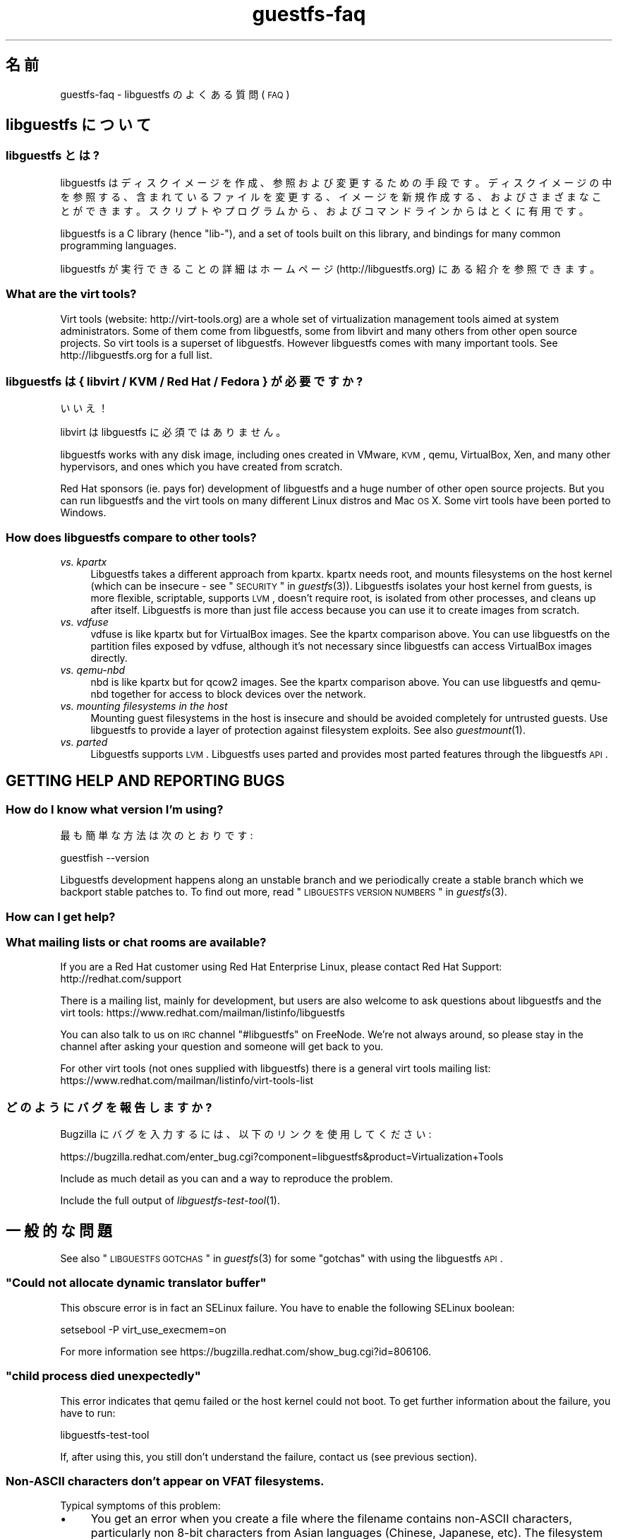 .\" Automatically generated by Podwrapper::Man 1.21.8 (Pod::Simple 3.20)
.\"
.\" Standard preamble:
.\" ========================================================================
.de Sp \" Vertical space (when we can't use .PP)
.if t .sp .5v
.if n .sp
..
.de Vb \" Begin verbatim text
.ft CW
.nf
.ne \\$1
..
.de Ve \" End verbatim text
.ft R
.fi
..
.\" Set up some character translations and predefined strings.  \*(-- will
.\" give an unbreakable dash, \*(PI will give pi, \*(L" will give a left
.\" double quote, and \*(R" will give a right double quote.  \*(C+ will
.\" give a nicer C++.  Capital omega is used to do unbreakable dashes and
.\" therefore won't be available.  \*(C` and \*(C' expand to `' in nroff,
.\" nothing in troff, for use with C<>.
.tr \(*W-
.ds C+ C\v'-.1v'\h'-1p'\s-2+\h'-1p'+\s0\v'.1v'\h'-1p'
.ie n \{\
.    ds -- \(*W-
.    ds PI pi
.    if (\n(.H=4u)&(1m=24u) .ds -- \(*W\h'-12u'\(*W\h'-12u'-\" diablo 10 pitch
.    if (\n(.H=4u)&(1m=20u) .ds -- \(*W\h'-12u'\(*W\h'-8u'-\"  diablo 12 pitch
.    ds L" ""
.    ds R" ""
.    ds C` ""
.    ds C' ""
'br\}
.el\{\
.    ds -- \|\(em\|
.    ds PI \(*p
.    ds L" ``
.    ds R" ''
'br\}
.\"
.\" Escape single quotes in literal strings from groff's Unicode transform.
.ie \n(.g .ds Aq \(aq
.el       .ds Aq '
.\"
.\" If the F register is turned on, we'll generate index entries on stderr for
.\" titles (.TH), headers (.SH), subsections (.SS), items (.Ip), and index
.\" entries marked with X<> in POD.  Of course, you'll have to process the
.\" output yourself in some meaningful fashion.
.ie \nF \{\
.    de IX
.    tm Index:\\$1\t\\n%\t"\\$2"
..
.    nr % 0
.    rr F
.\}
.el \{\
.    de IX
..
.\}
.\" ========================================================================
.\"
.IX Title "guestfs-faq 1"
.TH guestfs-faq 1 "2013-02-04" "libguestfs-1.21.8" "Virtualization Support"
.\" For nroff, turn off justification.  Always turn off hyphenation; it makes
.\" way too many mistakes in technical documents.
.if n .ad l
.nh
.SH "名前"
.IX Header "名前"
guestfs-faq \- libguestfs のよくある質問 (\s-1FAQ\s0)
.SH "libguestfs について"
.IX Header "libguestfs について"
.SS "libguestfs とは?"
.IX Subsection "libguestfs とは?"
libguestfs
はディスクイメージを作成、参照および変更するための手段です。ディスクイメージの中を参照する、含まれているファイルを変更する、イメージを新規作成する、およびさまざまなことができます。スクリプトやプログラムから、およびコマンドラインからはとくに有用です。
.PP
libguestfs is a C library (hence \*(L"lib\-\*(R"), and a set of tools built on this
library, and bindings for many common programming languages.
.PP
libguestfs が実行できることの詳細はホームページ (http://libguestfs.org) にある紹介を参照できます。
.SS "What are the virt tools?"
.IX Subsection "What are the virt tools?"
Virt tools (website: http://virt\-tools.org) are a whole set of
virtualization management tools aimed at system administrators.  Some of
them come from libguestfs, some from libvirt and many others from other open
source projects.  So virt tools is a superset of libguestfs.  However
libguestfs comes with many important tools.  See http://libguestfs.org
for a full list.
.SS "libguestfs は { libvirt / \s-1KVM\s0 / Red Hat / Fedora } が必要ですか?"
.IX Subsection "libguestfs は { libvirt / KVM / Red Hat / Fedora } が必要ですか?"
いいえ！
.PP
libvirt は libguestfs に必須ではありません。
.PP
libguestfs works with any disk image, including ones created in VMware, \s-1KVM\s0,
qemu, VirtualBox, Xen, and many other hypervisors, and ones which you have
created from scratch.
.PP
Red Hat sponsors (ie. pays for) development of libguestfs and a huge
number of other open source projects.  But you can run libguestfs and the
virt tools on many different Linux distros and Mac \s-1OS\s0 X.  Some virt tools
have been ported to Windows.
.SS "How does libguestfs compare to other tools?"
.IX Subsection "How does libguestfs compare to other tools?"
.IP "\fIvs. kpartx\fR" 4
.IX Item "vs. kpartx"
Libguestfs takes a different approach from kpartx.  kpartx needs root, and
mounts filesystems on the host kernel (which can be insecure \- see
\&\*(L"\s-1SECURITY\s0\*(R" in \fIguestfs\fR\|(3)).  Libguestfs isolates your host kernel from guests,
is more flexible, scriptable, supports \s-1LVM\s0, doesn't require root, is
isolated from other processes, and cleans up after itself.  Libguestfs is
more than just file access because you can use it to create images from
scratch.
.IP "\fIvs. vdfuse\fR" 4
.IX Item "vs. vdfuse"
vdfuse is like kpartx but for VirtualBox images.  See the kpartx comparison
above.  You can use libguestfs on the partition files exposed by vdfuse,
although it's not necessary since libguestfs can access VirtualBox images
directly.
.IP "\fIvs. qemu-nbd\fR" 4
.IX Item "vs. qemu-nbd"
nbd is like kpartx but for qcow2 images.  See the kpartx comparison above.
You can use libguestfs and qemu-nbd together for access to block devices
over the network.
.IP "\fIvs. mounting filesystems in the host\fR" 4
.IX Item "vs. mounting filesystems in the host"
Mounting guest filesystems in the host is insecure and should be avoided
completely for untrusted guests.  Use libguestfs to provide a layer of
protection against filesystem exploits.  See also \fIguestmount\fR\|(1).
.IP "\fIvs. parted\fR" 4
.IX Item "vs. parted"
Libguestfs supports \s-1LVM\s0.  Libguestfs uses parted and provides most parted
features through the libguestfs \s-1API\s0.
.SH "GETTING HELP AND REPORTING BUGS"
.IX Header "GETTING HELP AND REPORTING BUGS"
.SS "How do I know what version I'm using?"
.IX Subsection "How do I know what version I'm using?"
最も簡単な方法は次のとおりです:
.PP
.Vb 1
\& guestfish \-\-version
.Ve
.PP
Libguestfs development happens along an unstable branch and we periodically
create a stable branch which we backport stable patches to.  To find out
more, read \*(L"\s-1LIBGUESTFS\s0 \s-1VERSION\s0 \s-1NUMBERS\s0\*(R" in \fIguestfs\fR\|(3).
.SS "How can I get help?"
.IX Subsection "How can I get help?"
.SS "What mailing lists or chat rooms are available?"
.IX Subsection "What mailing lists or chat rooms are available?"
If you are a Red Hat customer using Red Hat Enterprise Linux, please
contact Red Hat Support: http://redhat.com/support
.PP
There is a mailing list, mainly for development, but users are also welcome
to ask questions about libguestfs and the virt tools:
https://www.redhat.com/mailman/listinfo/libguestfs
.PP
You can also talk to us on \s-1IRC\s0 channel \f(CW\*(C`#libguestfs\*(C'\fR on FreeNode.  We're
not always around, so please stay in the channel after asking your question
and someone will get back to you.
.PP
For other virt tools (not ones supplied with libguestfs) there is a general
virt tools mailing list:
https://www.redhat.com/mailman/listinfo/virt\-tools\-list
.SS "どのようにバグを報告しますか?"
.IX Subsection "どのようにバグを報告しますか?"
Bugzilla にバグを入力するには、以下のリンクを使用してください:
.PP
https://bugzilla.redhat.com/enter_bug.cgi?component=libguestfs&product=Virtualization+Tools
.PP
Include as much detail as you can and a way to reproduce the problem.
.PP
Include the full output of \fIlibguestfs\-test\-tool\fR\|(1).
.SH "一般的な問題"
.IX Header "一般的な問題"
See also \*(L"\s-1LIBGUESTFS\s0 \s-1GOTCHAS\s0\*(R" in \fIguestfs\fR\|(3) for some \*(L"gotchas\*(R" with using the
libguestfs \s-1API\s0.
.ie n .SS """Could not allocate dynamic translator buffer"""
.el .SS "``Could not allocate dynamic translator buffer''"
.IX Subsection "Could not allocate dynamic translator buffer"
This obscure error is in fact an SELinux failure.  You have to enable the
following SELinux boolean:
.PP
.Vb 1
\& setsebool \-P virt_use_execmem=on
.Ve
.PP
For more information see
https://bugzilla.redhat.com/show_bug.cgi?id=806106.
.ie n .SS """child process died unexpectedly"""
.el .SS "``child process died unexpectedly''"
.IX Subsection "child process died unexpectedly"
This error indicates that qemu failed or the host kernel could not boot.  To
get further information about the failure, you have to run:
.PP
.Vb 1
\& libguestfs\-test\-tool
.Ve
.PP
If, after using this, you still don't understand the failure, contact us
(see previous section).
.SS "Non-ASCII characters don't appear on \s-1VFAT\s0 filesystems."
.IX Subsection "Non-ASCII characters don't appear on VFAT filesystems."
Typical symptoms of this problem:
.IP "\(bu" 4
You get an error when you create a file where the filename contains
non-ASCII characters, particularly non 8\-bit characters from Asian languages
(Chinese, Japanese, etc).  The filesystem is \s-1VFAT\s0.
.IP "\(bu" 4
When you list a directory from a \s-1VFAT\s0 filesystem, filenames appear as
question marks.
.PP
This is a design flaw of the GNU/Linux system.
.PP
\&\s-1VFAT\s0 stores long filenames as \s-1UTF\-16\s0 characters.  When opening or returning
filenames, the Linux kernel has to translate these to some form of 8 bit
string.  \s-1UTF\-8\s0 would be the obvious choice, except for Linux users who
persist in using non\-UTF\-8 locales (the user's locale is not known to the
kernel because it's a function of libc).
.PP
Therefore you have to tell the kernel what translation you want done when
you mount the filesystem.  The two methods are the \f(CW\*(C`iocharset\*(C'\fR parameter
(which is not relevant to libguestfs) and the \f(CW\*(C`utf8\*(C'\fR flag.
.PP
そのため、VFAT ファイルシステムを使用するには、マウント時に \f(CW\*(C`utf8\*(C'\fR フラグを追加する必要があります。guestfish
から、次のように使用します:
.PP
.Vb 1
\& ><fs> mount\-options utf8 /dev/sda1 /
.Ve
.PP
または guestfish コマンドラインにおいて:
.PP
.Vb 1
\& guestfish [...] \-m /dev/sda1:/:utf8
.Ve
.PP
または \s-1API\s0 から:
.PP
.Vb 1
\& guestfs_mount_options (g, "utf8", "/dev/sda1", "/");
.Ve
.PP
The kernel will then translate filenames to and from \s-1UTF\-8\s0 strings.
.PP
We considered adding this mount option transparently, but unfortunately
there are several problems with doing that:
.IP "\(bu" 4
On some Linux systems, the \f(CW\*(C`utf8\*(C'\fR mount option doesn't work.  We don't
precisely understand what systems or why, but this was reliably reported by
one user.
.IP "\(bu" 4
It would prevent you from using the \f(CW\*(C`iocharset\*(C'\fR parameter because it is
incompatible with \f(CW\*(C`utf8\*(C'\fR.  It is probably not a good idea to use this
parameter, but we don't want to prevent it.
.SS "Non-ASCII characters appear as underscore (_) on \s-1ISO9660\s0 filesystems."
.IX Subsection "Non-ASCII characters appear as underscore (_) on ISO9660 filesystems."
The filesystem was not prepared correctly with mkisofs or genisoimage.  Make
sure the filesystem was created using Joliet and/or Rock Ridge extensions.
libguestfs does not require any special mount options to handle the
filesystem.
.SH "DOWNLOADING, INSTALLING, COMPILING LIBGUESTFS"
.IX Header "DOWNLOADING, INSTALLING, COMPILING LIBGUESTFS"
.SS "どこから最新のバイナリーを入手できますか ...?"
.IX Subsection "どこから最新のバイナリーを入手できますか ...?"
.IP "Fedora ≥ 11" 4
.IX Item "Fedora ≥ 11"
こうします:
.Sp
.Vb 1
\& yum install \*(Aq*guestf*\*(Aq
.Ve
.Sp
最新版は次を参照してください:
http://koji.fedoraproject.org/koji/packageinfo?packageID=8391
.IP "Red Hat Enterprise Linux" 4
.IX Item "Red Hat Enterprise Linux"
.RS 4
.PD 0
.IP "\s-1RHEL\s0 5" 4
.IX Item "RHEL 5"
.PD
\&\s-1EPEL\s0 5 からパッケージを使用してください: https://fedoraproject.org/wiki/EPEL
.IP "\s-1RHEL\s0 6.2\-6.3" 4
.IX Item "RHEL 6.2-6.3"
標準インストールの一部です。RHEL 6 (のみ) において、Windows ゲストをサポートするには、\f(CW\*(C`libguestfs\-winsupport\*(C'\fR
をインストールする必要があります。
.IP "\s-1RHEL\s0 6.4" 4
.IX Item "RHEL 6.4"
プレビューのリポジトリが利用可能です。次のアナウンスを参照してください:
https://www.redhat.com/archives/libguestfs/2012\-September/msg00074.html
.IP "\s-1RHEL\s0 7" 4
.IX Item "RHEL 7"
標準インストールの一部で、libguestfs 1.20 に基づいています。RHEL 6 と同じように、Windows ゲストをサポートするには
\&\f(CW\*(C`libguestfs\-winsupport\*(C'\fR をインストールする必要があります。
.RE
.RS 4
.RE
.IP "Debian および Ubuntu" 4
.IX Item "Debian および Ubuntu"
.RS 4
.PD 0
.IP "Debian Squeeze (6)" 4
.IX Item "Debian Squeeze (6)"
.PD
Hilko Bengen 氏のバックポート・リポジトリーを使用してください:
http://people.debian.org/~bengen/libguestfs/
.IP "Debian Wheezy およびそれ以降 (7+)" 4
.IX Item "Debian Wheezy およびそれ以降 (7+)"
公式な Debian パッケージが利用可能です:
http://packages.debian.org/search?keywords=libguestfs (Hilko Bengen
氏に感謝)。
.IP "Ubuntu" 4
.IX Item "Ubuntu"
私たちはフルタイムの Ubuntu メンテナーではありません。また、Canonical (私たちの管理外)
により提供されるパッケージはときどき壊れています。
.Sp
Canonical はカーネルにおけるパーミッションを変更することを決定したため、これは root
により読み込めません。これは完全におかしいですが、変更しようとはしません
(https://bugs.launchpad.net/ubuntu/+source/linux/+bug/759725)。そのため、すべてのユーザーはこうする必要があります:
.Sp
.Vb 1
\& sudo chmod 0644 /boot/vmlinuz*
.Ve
.IP "Ubuntu 10.04" 4
.IX Item "Ubuntu 10.04"
参照: http://libguestfs.org/download/binaries/ubuntu1004\-packages/
.IP "Ubuntu 12.04" 4
.IX Item "Ubuntu 12.04"
このバージョンの Ubuntu にある libguestfs が動作しますが、febootstrap および seabios
を最新バージョンに更新する必要があります。
.Sp
次のところにある febootstrap ≥ 3.14\-2 が必要です:
http://packages.ubuntu.com/precise/febootstrap
.Sp
febootstrap のインストールまたは更新後、アプライアンスを再構築します:
.Sp
.Vb 1
\& sudo update\-guestfs\-appliance
.Ve
.Sp
次のところにある seabios ≥ 0.6.2\-0ubuntu2.1 または ≥ 0.6.2\-0ubuntu3 が必要です:
http://packages.ubuntu.com/precise\-updates/seabios または
http://packages.ubuntu.com/quantal/seabios
.Sp
次のことも実行する必要があります (上述、参照):
.Sp
.Vb 1
\& sudo chmod 0644 /boot/vmlinuz*
.Ve
.RE
.RS 4
.RE
.IP "Gentoo" 4
.IX Item "Gentoo"
libguestfs は Gentoo の 2012\-07 に追加されました。次のようにします:
.Sp
.Vb 1
\& emerge libguestfs
.Ve
.IP "他の Linux ディストリビューション" 4
.IX Item "他の Linux ディストリビューション"
ソースからコンパイルします (次のセクション)。
.IP "他の非 Linux ディストリビューション" 4
.IX Item "他の非 Linux ディストリビューション"
ソースからコンパイルして、取り込む必要があります。
.SS "How can I compile and install libguestfs from source?"
.IX Subsection "How can I compile and install libguestfs from source?"
If your Linux distro has a working port of supermin (that is, Fedora, Red Hat Enterprise Linux ≥ 6.3, Debian, Ubuntu and ArchLinux)  then you
should just be able to compile from source in the usual way.  Download the
latest tarball from http://libguestfs.org/download, unpack it, and start
by reading the \s-1README\s0 file.
.PP
If you \fIdon't\fR have supermin, you will need to use the \*(L"fixed appliance
method\*(R".  See: http://libguestfs.org/download/binaries/appliance/
.PP
Patches to port supermin to more Linux distros are welcome.
.SS "Why do I get an error when I try to rebuild from the source RPMs supplied by Red Hat / Fedora?"
.IX Subsection "Why do I get an error when I try to rebuild from the source RPMs supplied by Red Hat / Fedora?"
Because of the complexity of building the libguestfs appliance, the source
RPMs provided cannot be rebuilt directly using \f(CW\*(C`rpmbuild\*(C'\fR or \f(CW\*(C`mock\*(C'\fR.
.PP
If you use Koji (which is open source software and may be installed
locally), then the SRPMs can be rebuilt in Koji.
https://fedoraproject.org/wiki/Koji
.PP
If you don't have or want to use Koji, then you have to give libguestfs
access to the network so it can download the RPMs for building the
appliance.  You also need to set an \s-1RPM\s0 macro to tell libguestfs to use the
network.  Put the following line into a file called \f(CW\*(C`$HOME/.rpmmacros\*(C'\fR:
.PP
.Vb 1
\& %libguestfs_buildnet   1
.Ve
.PP
mock を使用しているならば、次を実行します:
.PP
.Vb 1
\& mock \-D \*(Aq%libguestfs_buildnet 1\*(Aq [etc]
.Ve
.SS "どのように sVirt をサポートしますか?"
.IX Subsection "どのように sVirt をサポートしますか?"
Note for Fedora/RHEL users: This configuration is the default starting with
Fedora 18 and \s-1RHEL\s0 7.  If you find any problems, please let us know or
file a bug.
.PP
SVirt provides a hardened appliance
using SELinux, making it very hard for a rogue disk image to \*(L"escape\*(R" from
the confinement of libguestfs and damage the host (it's fair to say that
even in standard libguestfs this would be hard, but sVirt provides an extra
layer of protection for the host and more importantly protects virtual
machines on the same host from each other).
.PP
Currently to enable sVirt you will need libvirt ≥ 0.10.2 (1.0 or later
preferred), libguestfs ≥ 1.20, and the SELinux policies from recent
Fedora.  If you are not running Fedora 18+, you will need to make changes
to your SELinux policy \- contact us on the mailing list.
.PP
Once you have the requirements, do:
.PP
.Vb 2
\& ./configure \-\-with\-default\-attach\-method=libvirt
\& make
.Ve
.PP
Set SELinux to Enforcing mode, and sVirt should be used automatically.
.PP
All, or almost all, features of libguestfs should work under sVirt.  There
is one known shortcoming: \fIvirt\-rescue\fR\|(1) will not use libvirt (hence
sVirt), but falls back to direct launch of qemu.  So you won't currently get
the benefit of sVirt protection when using virt-rescue.
.PP
You can check if sVirt is being used by enabling libvirtd logging (see
\&\f(CW\*(C`/etc/libvirt/libvirtd.log\*(C'\fR), killing and restarting libvirtd, and checking
the log files for \*(L"Setting SELinux context on ...\*(R" messages.
.PP
In theory sVirt should support AppArmor, but we have not tried it.  It will
almost certainly require patching libvirt and writing an AppArmor policy.
.SS "Libguestfs has a really long list of dependencies!"
.IX Subsection "Libguestfs has a really long list of dependencies!"
That's because it does a lot of things.
.SS "How can I speed up libguestfs builds?"
.IX Subsection "How can I speed up libguestfs builds?"
By far the most important thing you can do is to install and properly
configure Squid.  Note that the default configuration that ships with Squid
is rubbish, so configuring it is not optional.
.PP
A very good place to start with Squid configuration is here:
https://fedoraproject.org/wiki/Extras/MockTricks#Using_Squid_to_Speed_Up_Mock_package_downloads
.PP
Make sure Squid is running, and that the environment variables
\&\f(CW$http_proxy\fR and \f(CW$ftp_proxy\fR are pointing to it.
.PP
With Squid running and correctly configured, appliance builds should be
reduced to a few minutes.
.PP
\fIHow can I speed up libguestfs builds (Debian)?\fR
.IX Subsection "How can I speed up libguestfs builds (Debian)?"
.PP
Hilko Bengen suggests using \*(L"approx\*(R" which is a Debian archive proxy
(http://packages.debian.org/approx).  This tool is documented on Debian
in the \fIapprox\fR\|(8) manual page.
.SH "SPEED, DISK SPACE USED BY LIBGUESTFS"
.IX Header "SPEED, DISK SPACE USED BY LIBGUESTFS"
Note: Most of the information in this section has moved:
\&\fIguestfs\-performance\fR\|(1).
.SS "Upload or write seem very slow."
.IX Subsection "Upload or write seem very slow."
In libguestfs < 1.13.16, the mount command (\*(L"guestfs_mount\*(R" in \fIguestfs\fR\|(3))
enabled option \f(CW\*(C`\-o sync\*(C'\fR implicitly.  This causes very poor write
performance, and was one of the main gotchas for new libguestfs users.
.PP
For libguestfs < 1.13.16, replace mount with \f(CW\*(C`mount\-options\*(C'\fR, leaving
the first parameter as an empty string.
.PP
You can also do this with more recent versions of libguestfs, but if you
know that you are using libguestfs ≥ 1.13.16 then it's safe to use plain
mount.
.PP
If the underlying disk is not fully allocated (eg. sparse raw or qcow2) then
writes can be slow because the host operating system has to do costly disk
allocations while you are writing. The solution is to use a fully allocated
format instead, ie. non-sparse raw, or qcow2 with the
\&\f(CW\*(C`preallocation=metadata\*(C'\fR option.
.SS "Libguestfs uses too much disk space!"
.IX Subsection "Libguestfs uses too much disk space!"
libguestfs caches a large-ish appliance in:
.PP
.Vb 1
\& /var/tmp/.guestfs\-<UID>
.Ve
.PP
環境変数 \f(CW\*(C`TMPDIR\*(C'\fR が定義されていると、代わりに \f(CW\*(C`$TMPDIR/.guestfs\-<UID>\*(C'\fR が使用されます。
.PP
libguestfs を使用していないとき、このディレクトリーを安全に削除できます。
.SS "virt-sparsify は仮想ディスクの全容量までイメージを拡大します。"
.IX Subsection "virt-sparsify は仮想ディスクの全容量までイメージを拡大します。"
If the input to \fIvirt\-sparsify\fR\|(1) is raw, then the output will be raw
sparse.  Make sure you are measuring the output with a tool which
understands sparseness such as \f(CW\*(C`du\-sh\*(C'\fR.  It can make a huge difference:
.PP
.Vb 4
\& $ ls \-lh test1.img
\& \-rw\-rw\-r\-\-. 1 rjones rjones 100M Aug  8 08:08 test1.img
\& $ du \-sh test1.img
\& 3.6M   test1.img
.Ve
.PP
(見た目の容量 \fB100M\fR と実際の容量 \fB3.6M\fR を比較します)
.PP
If all this confuses you, use a non-sparse output by specifying the
\&\fI\-\-convert\fR option, eg:
.PP
.Vb 1
\& virt\-sparsify \-\-convert qcow2 disk.raw disk.qcow2
.Ve
.SH "USING LIBGUESTFS IN YOUR OWN PROGRAMS"
.IX Header "USING LIBGUESTFS IN YOUR OWN PROGRAMS"
.SS "The \s-1API\s0 has hundreds of methods, where do I start?"
.IX Subsection "The API has hundreds of methods, where do I start?"
We recommend you start by reading the \s-1API\s0 overview: \*(L"\s-1API\s0
\&\s-1OVERVIEW\s0\*(R" in \fIguestfs\fR\|(3).
.PP
Although the \s-1API\s0 overview covers the C \s-1API\s0, it is still worth reading even
if you are going to use another programming language, because the \s-1API\s0 is the
same, just with simple logical changes to the names of the calls:
.PP
.Vb 6
\&                  C  guestfs_ln_sf (g, target, linkname);
\&             Python  g.ln_sf (target, linkname);
\&              OCaml  g#ln_sf target linkname;
\&               Perl  $g\->ln_sf (target, linkname);
\&  Shell (guestfish)  ln\-sf target linkname
\&                PHP  guestfs_ln_sf ($g, $target, $linkname);
.Ve
.PP
Once you're familiar with the \s-1API\s0 overview, you should look at this list of
starting points for other language bindings: \*(L"\s-1USING\s0 \s-1LIBGUESTFS\s0
\&\s-1WITH\s0 \s-1OTHER\s0 \s-1PROGRAMMING\s0 \s-1LANGUAGES\s0\*(R" in \fIguestfs\fR\|(3).
.SS "Can I use libguestfs in my proprietary / closed source / commercial program?"
.IX Subsection "Can I use libguestfs in my proprietary / closed source / commercial program?"
In general, yes.  However this is not legal advice \- read the license that
comes with libguestfs, and if you have specific questions contact a lawyer.
.PP
In the source tree the license is in the file \f(CW\*(C`COPYING.LIB\*(C'\fR (LGPLv2+ for
the library and bindings) and \f(CW\*(C`COPYING\*(C'\fR (GPLv2+ for the standalone
programs).
.SH "libguestfs のデバッグ"
.IX Header "libguestfs のデバッグ"
.SS "How do I debug when using any libguestfs program or tool (eg. virt\-v2v or virt-df)?"
.IX Subsection "How do I debug when using any libguestfs program or tool (eg. virt-v2v or virt-df)?"
There are two \f(CW\*(C`LIBGUESTFS_*\*(C'\fR environment variables you can set in order to
get more information from libguestfs.
.ie n .IP """LIBGUESTFS_TRACE""" 4
.el .IP "\f(CWLIBGUESTFS_TRACE\fR" 4
.IX Item "LIBGUESTFS_TRACE"
Set this to 1 and libguestfs will print out each command / \s-1API\s0 call in a
format which is similar to guestfish commands.
.ie n .IP """LIBGUESTFS_DEBUG""" 4
.el .IP "\f(CWLIBGUESTFS_DEBUG\fR" 4
.IX Item "LIBGUESTFS_DEBUG"
Set this to 1 in order to enable massive amounts of debug messages.  If you
think there is some problem inside the libguestfs appliance, then you should
use this option.
.PP
To set these from the shell, do this before running the program:
.PP
.Vb 2
\& export LIBGUESTFS_TRACE=1
\& export LIBGUESTFS_DEBUG=1
.Ve
.PP
For csh/tcsh the equivalent commands would be:
.PP
.Vb 2
\& setenv LIBGUESTFS_TRACE 1
\& setenv LIBGUESTFS_DEBUG 1
.Ve
.PP
詳細は \*(L"\s-1ENVIRONMENT\s0 \s-1VARIABLES\s0\*(R" in \fIguestfs\fR\|(3) 参照。
.SS "How do I debug when using guestfish?"
.IX Subsection "How do I debug when using guestfish?"
You can use the same environment variables above.  Alternatively use the
guestfish options \-x (to trace commands) or \-v (to get the full debug
output), or both.
.PP
詳細は \fIguestfish\fR\|(1) を参照してください。
.SS "\s-1API\s0 を使用するとき、どのようにデバッグしますか?"
.IX Subsection "API を使用するとき、どのようにデバッグしますか?"
Call \*(L"guestfs_set_trace\*(R" in \fIguestfs\fR\|(3) to enable command traces, and/or
\&\*(L"guestfs_set_verbose\*(R" in \fIguestfs\fR\|(3) to enable debug messages.
.PP
For best results, call these functions as early as possible, just after
creating the guestfs handle if you can, and definitely before calling
launch.
.SS "How do I capture debug output and put it into my logging system?"
.IX Subsection "How do I capture debug output and put it into my logging system?"
Use the event \s-1API\s0.  For examples, see: \*(L"\s-1SETTING\s0 \s-1CALLBACKS\s0 \s-1TO\s0
\&\s-1HANDLE\s0 \s-1EVENTS\s0\*(R" in \fIguestfs\fR\|(3).
.SS "Digging deeper into the appliance boot process."
.IX Subsection "Digging deeper into the appliance boot process."
Enable debugging and then read this documentation on the appliance boot
process: \*(L"\s-1INTERNALS\s0\*(R" in \fIguestfs\fR\|(3).
.SS "libguestfs hangs or fails during run/launch."
.IX Subsection "libguestfs hangs or fails during run/launch."
Enable debugging and look at the full output.  If you cannot work out what
is going on, file a bug report, including the \fIcomplete\fR output of
\&\fIlibguestfs\-test\-tool\fR\|(1).
.SH "DESIGN/INTERNALS OF LIBGUESTFS"
.IX Header "DESIGN/INTERNALS OF LIBGUESTFS"
.SS "Why don't you do everything through the \s-1FUSE\s0 / filesystem interface?"
.IX Subsection "Why don't you do everything through the FUSE / filesystem interface?"
We offer a command called \fIguestmount\fR\|(1) which lets you mount guest
filesystems on the host.  This is implemented as a \s-1FUSE\s0 module.  Why don't
we just implement the whole of libguestfs using this mechanism, instead of
having the large and rather complicated \s-1API\s0?
.PP
The reasons are twofold.  Firstly, libguestfs offers \s-1API\s0 calls for doing
things like creating and deleting partitions and logical volumes, which
don't fit into a filesystem model very easily.  Or rather, you could fit
them in: for example, creating a partition could be mapped to \f(CW\*(C`mkdir
/fs/hda1\*(C'\fR but then you'd have to specify some method to choose the size of
the partition (maybe \f(CW\*(C`echo 100M > /fs/hda1/.size\*(C'\fR), and the partition
type, start and end sectors etc., but once you've done that the
filesystem-based \s-1API\s0 starts to look more complicated than the call-based \s-1API\s0
we currently have.
.PP
The second reason is for efficiency.  \s-1FUSE\s0 itself is reasonably efficient,
but it does make lots of small, independent calls into the \s-1FUSE\s0 module.  In
guestmount these have to be translated into messages to the libguestfs
appliance which has a big overhead (in time and round trips).  For example,
reading a file in 64 \s-1KB\s0 chunks is inefficient because each chunk would turn
into a single round trip.  In the libguestfs \s-1API\s0 it is much more efficient
to download an entire file or directory through one of the streaming calls
like \f(CW\*(C`guestfs_download\*(C'\fR or \f(CW\*(C`guestfs_tar_out\*(C'\fR.
.SS "Why don't you do everything through \s-1GVFS\s0?"
.IX Subsection "Why don't you do everything through GVFS?"
The problems are similar to the problems with \s-1FUSE\s0.
.PP
\&\s-1GVFS\s0 is a better abstraction than \s-1POSIX/FUSE\s0.  There is an \s-1FTP\s0 backend for
\&\s-1GVFS\s0, which is encouraging because \s-1FTP\s0 is conceptually similar to the
libguestfs \s-1API\s0.  However the \s-1GVFS\s0 \s-1FTP\s0 backend makes multiple simultaneous
connections in order to keep interactivity, which we can't easily do with
libguestfs.
.ie n .SS "Can I use ""guestfish \-\-ro"" as a way to backup my virtual machines?"
.el .SS "Can I use \f(CWguestfish \-\-ro\fP as a way to backup my virtual machines?"
.IX Subsection "Can I use guestfish --ro as a way to backup my virtual machines?"
Usually this is not a good idea.  The question is answered in more detail in
this mailing list posting:
https://www.redhat.com/archives/libguestfs/2010\-August/msg00024.html
.SS "Why can I write to the disk, even though I added it read-only?"
.IX Subsection "Why can I write to the disk, even though I added it read-only?"
.ie n .SS "Why does ""\-\-ro"" appear to have no effect?"
.el .SS "Why does \f(CW\-\-ro\fP appear to have no effect?"
.IX Subsection "Why does --ro appear to have no effect?"
When you add a disk read-only, libguestfs places a writable overlay on top
of the underlying disk.  Writes go into this overlay, and are discarded when
the handle is closed (or \f(CW\*(C`guestfish\*(C'\fR etc. exits).
.PP
There are two reasons for doing it this way: Firstly read-only disks aren't
possible in many cases (eg. \s-1IDE\s0 simply doesn't support them, so you couldn't
have an IDE-emulated read-only disk, although this is not common in real
libguestfs installations).
.PP
Secondly and more importantly, even if read-only disks were possible, you
wouldn't want them.  Mounting any filesystem that has a journal, even
\&\f(CW\*(C`mount \-o ro\*(C'\fR, causes writes to the filesystem because the journal has to
be replayed and metadata updated.  If the disk was truly read-only, you
wouldn't be able to mount a dirty filesystem.
.PP
To make it usable, we create the overlay as a place to temporarily store
these writes, and then we discard it afterwards.  This ensures that the
underlying disk is always untouched.
.PP
Note also that there is a regression test for this when building libguestfs
(in \f(CW\*(C`tests/qemu\*(C'\fR).  This is one reason why it's important for packagers to
run the test suite.
.ie n .SS """\-\-ro"" はすべてのディスクを読み込み専用にしますか?"
.el .SS "\f(CW\-\-ro\fP はすべてのディスクを読み込み専用にしますか?"
.IX Subsection "--ro はすべてのディスクを読み込み専用にしますか?"
\&\fIいいえ!\fR \f(CW\*(C`\-\-ro\*(C'\fR オプションはコマンドラインにおいて、つまり \f(CW\*(C`\-a\*(C'\fR および \f(CW\*(C`\-d\*(C'\fR
オプションを使用して追加されたディスクのみに影響します。
.PP
In guestfish, if you use the \f(CW\*(C`add\*(C'\fR command, then disk is added read-write
(unless you specify the \f(CW\*(C`readonly:true\*(C'\fR flag explicitly with the command).
.SS "guestfish と virt-rescue の違いは何でしょうか?"
.IX Subsection "guestfish と virt-rescue の違いは何でしょうか?"
多くの人々が私たちの提供している 2 つの似たツールにより混乱しています:
.PP
.Vb 3
\& $ guestfish \-\-ro \-a guest.img
\& ><fs> run
\& ><fs> fsck /dev/sda1
\&
\& $ virt\-rescue \-\-ro guest.img
\& ><rescue> /sbin/fsck /dev/sda1
.Ve
.PP
And the related question which then arises is why you can't type in full
shell commands with all the \-\-options in guestfish (but you can in
\&\fIvirt\-rescue\fR\|(1)).
.PP
\&\fIguestfish\fR\|(1) is a program providing structured access to the
\&\fIguestfs\fR\|(3) \s-1API\s0.  It happens to be a nice interactive shell too, but its
primary purpose is structured access from shell scripts.  Think of it more
like a language binding, like Python and other bindings, but for shell.  The
key differentiating factor of guestfish (and the libguestfs \s-1API\s0 in general)
is the ability to automate changes.
.PP
\&\fIvirt\-rescue\fR\|(1) is a free-for-all freeform way to boot the libguestfs
appliance and make arbitrary changes to your \s-1VM\s0. It's not structured, you
can't automate it, but for making quick ad-hoc fixes to your guests, it can
be quite useful.
.PP
But, libguestfs also has a \*(L"backdoor\*(R" into the appliance allowing you to
send arbitrary shell commands.  It's not as flexible as virt-rescue, because
you can't interact with the shell commands, but here it is anyway:
.PP
.Vb 1
\& ><fs> debug sh "cmd arg1 arg2 ..."
.Ve
.PP
Note that you should \fBnot\fR rely on this.  It could be removed or changed in
future. If your program needs some operation, please add it to the
libguestfs \s-1API\s0 instead.
.ie n .SS "What's the deal with ""guestfish \-i""?"
.el .SS "What's the deal with \f(CWguestfish \-i\fP?"
.IX Subsection "What's the deal with guestfish -i?"
.SS "Why does virt-cat only work on a real \s-1VM\s0 image, but virt-df works on any disk image?"
.IX Subsection "Why does virt-cat only work on a real VM image, but virt-df works on any disk image?"
.ie n .SS "What does ""no root device found in this operating system image"" mean?"
.el .SS "What does ``no root device found in this operating system image'' mean?"
.IX Subsection "What does no root device found in this operating system image mean?"
These questions are all related at a fundamental level which may not be
immediately obvious.
.PP
At the \fIguestfs\fR\|(3) \s-1API\s0 level, a \*(L"disk image\*(R" is just a pile of partitions
and filesystems.
.PP
In contrast, when the virtual machine boots, it mounts those filesystems
into a consistent hierarchy such as:
.PP
.Vb 9
\& /          (/dev/sda2)
\& |
\& +\-\- /boot  (/dev/sda1)
\& |
\& +\-\- /home  (/dev/vg_external/Homes)
\& |
\& +\-\- /usr   (/dev/vg_os/lv_usr)
\& |
\& +\-\- /var   (/dev/vg_os/lv_var)
.Ve
.PP
(または Windows におけるドライブレター)。
.PP
The \s-1API\s0 first of all sees the disk image at the \*(L"pile of filesystems\*(R"
level.  But it also has a way to inspect the disk image to see if it
contains an operating system, and how the disks are mounted when the
operating system boots: \*(L"\s-1INSPECTION\s0\*(R" in \fIguestfs\fR\|(3).
.PP
Users expect some tools (like \fIvirt\-cat\fR\|(1)) to work with \s-1VM\s0 paths:
.PP
.Vb 1
\& virt\-cat fedora.img /var/log/messages
.Ve
.PP
How does virt-cat know that \f(CW\*(C`/var\*(C'\fR is a separate partition? The trick is
that virt-cat performs inspection on the disk image, and uses that to
translate the path correctly.
.PP
Some tools (including \fIvirt\-cat\fR\|(1), \fIvirt\-edit\fR\|(1), \fIvirt\-ls\fR\|(1))  use
inspection to map \s-1VM\s0 paths.  Other tools, such as \fIvirt\-df\fR\|(1) and
\&\fIvirt\-filesystems\fR\|(1) operate entirely at the raw \*(L"big pile of filesystems\*(R"
level of the libguestfs \s-1API\s0, and don't use inspection.
.PP
\&\fIguestfish\fR\|(1) is in an interesting middle ground.  If you use the \fI\-a\fR
and \fI\-m\fR command line options, then you have to tell guestfish exactly how
to add disk images and where to mount partitions. This is the raw \s-1API\s0 level.
.PP
If you use the \fI\-i\fR option, libguestfs performs inspection and mounts the
filesystems for you.
.PP
The error \f(CW\*(C`no root device found in this operating system image\*(C'\fR is related
to this.  It means inspection was unable to locate an operating system
within the disk image you gave it.  You might see this from programs like
virt-cat if you try to run them on something which is just a disk image, not
a virtual machine disk image.
.ie n .SS "What do these ""debug*"" and ""internal\-*"" functions do?"
.el .SS "What do these \f(CWdebug*\fP and \f(CWinternal\-*\fP functions do?"
.IX Subsection "What do these debug* and internal-* functions do?"
There are some functions which are used for debugging and internal purposes
which are \fInot\fR part of the stable \s-1API\s0.
.PP
The \f(CW\*(C`debug*\*(C'\fR (or \f(CW\*(C`guestfs_debug*\*(C'\fR) functions, primarily
\&\*(L"guestfs_debug\*(R" in \fIguestfs\fR\|(3) and a handful of others, are used for debugging
libguestfs.  Although they are not part of the stable \s-1API\s0 and thus may
change or be removed at any time, some programs may want to call these while
waiting for features to be added to libguestfs.
.PP
The \f(CW\*(C`internal\-*\*(C'\fR (or \f(CW\*(C`guestfs_internal_*\*(C'\fR) functions are purely to be used
by libguestfs itself.  There is no reason for programs to call them, and
programs should not try to use them.  Using them will often cause bad things
to happen, as well as not being part of the documented stable \s-1API\s0.
.SH "関連項目"
.IX Header "関連項目"
\&\fIguestfish\fR\|(1), \fIguestfs\fR\|(3), http://libguestfs.org/.
.SH "著者"
.IX Header "著者"
Richard W.M. Jones (\f(CW\*(C`rjones at redhat dot com\*(C'\fR)
.SH "COPYRIGHT"
.IX Header "COPYRIGHT"
Copyright (C) 2012 Red Hat Inc.
.SH "LICENSE"
.IX Header "LICENSE"
.SH "BUGS"
.IX Header "BUGS"
To get a list of bugs against libguestfs, use this link:
https://bugzilla.redhat.com/buglist.cgi?component=libguestfs&product=Virtualization+Tools
.PP
To report a new bug against libguestfs, use this link:
https://bugzilla.redhat.com/enter_bug.cgi?component=libguestfs&product=Virtualization+Tools
.PP
When reporting a bug, please supply:
.IP "\(bu" 4
The version of libguestfs.
.IP "\(bu" 4
Where you got libguestfs (eg. which Linux distro, compiled from source, etc)
.IP "\(bu" 4
Describe the bug accurately and give a way to reproduce it.
.IP "\(bu" 4
Run \fIlibguestfs\-test\-tool\fR\|(1) and paste the \fBcomplete, unedited\fR
output into the bug report.
